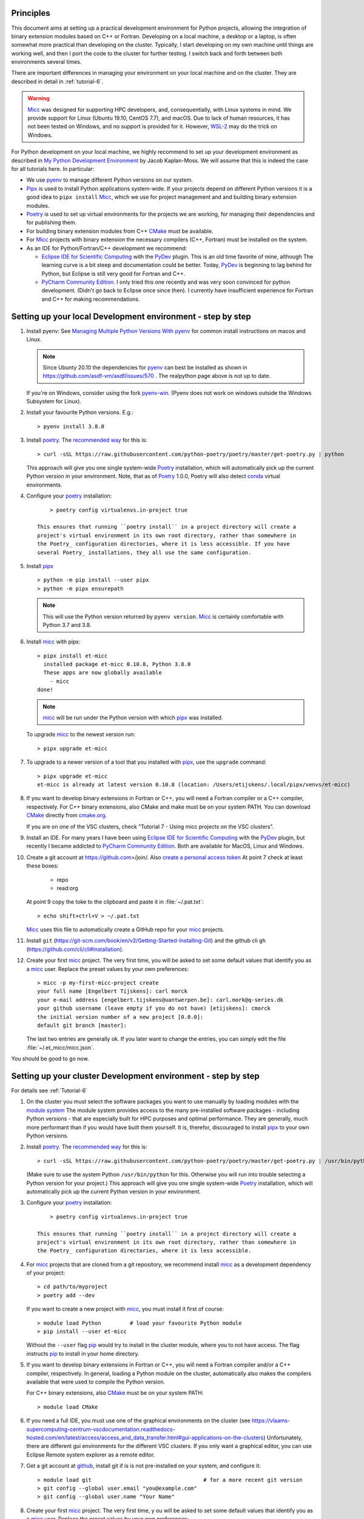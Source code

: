 .. _pip: https://pypi.org/project/pip/

Principles
----------

This document aims at setting up a practical development environment for Python projects,
allowing the integration of binary extension modules based on C++ or Fortran.
Developing on a local machine, a desktop or a laptop, is often somewhat more practical than
developing on the cluster. Typically, I start developing on my own machine until things are
working well, and then I port the code to the cluster for further testing. I switch back and
forth between both environments several times.

There are important differences in managing your environment on your local machine and on the
cluster. They are described in detail in :ref:`tutorial-6`.

.. warning:: `Micc <https://github.com/etijskens/et-micc>`_ was designed for supporting HPC
    developers, and, consequentially, with Linux systems in mind. We provide support for Linux
    (Ubuntu 19.10, CentOS 7.7), and macOS. Due to lack of human resources, it has not been
    tested on Windows, and no support is provided for it. However,
    `WSL-2 <https://pbpython.com/wsl-python.html>`_ may do the trick on Windows.

For Python development on your local machine, we highly recommend to set up your development
environment as described in
`My Python Development Environment <https://jacobian.org/2019/nov/11/python-environment-2020/>`_
by Jacob Kaplan-Moss. We will assume that this is indeed the case for all tutorials here. In
particular:

*   We use `pyenv <https://github.com/pyenv/pyenv>`_ to manage different Python versions on
    our system.
*   `Pipx <https://github.com/pipxproject/pipx/>`_ is used to install Python applications
    system-wide. If your projects depend on different Python versions it is a good idea to
    ``pipx install`` Micc_, which we use for project management and and building binary extension
    modules.
*   `Poetry <https://poetry.eustace.io/docs/pyproject/>`_ is used to set up virtual environments for
    the projects we are working, for managing their dependencies and for publishing them.
*   For building binary extension modules from C++ `CMake <https://cmake.org>`_ must be available.
*   For Micc_ projects with binary extension the necessary compilers (C++, Fortran) must be installed
    on the system.
*   As an IDE for Python/Fortran/C++ development we recommend:

    *   `Eclipse IDE for Scientific Computing <https://www.eclipse.org/downloads/packages/release/photon/rc2/eclipse-ide-scientific-computing>`_
        with the `PyDev <https://pydev.org>`_ plugin. This is an old time favorite of mine, although
        The learning curve is a bit steep and documentation could be better. Today, PyDev_ is beginning
        to lag behind for Python, but Eclipse is still very good for Fortran and C++.

    *   `PyCharm Community Edition <https://www.jetbrains.com/pycharm/download>`_. I only tried this one
        recently and was very soon convinced for python development. (Didn't go back to Eclipse once since
        then). I currently have insufficient experience for Fortran and C++ for making recommendations.

Setting up your local Development environment - step by step
------------------------------------------------------------
#.  Install pyenv: See
    `Managing Multiple Python Versions With pyenv <https://realpython.com/intro-to-pyenv/>`_
    for common install instructions on macos and Linux.

    .. note::
        Since Ubunty 20.10 the dependencies for pyenv_ can best be installed as shown in
        https://github.com/asdf-vm/asdf/issues/570 . The realpython page above is not up
        to date.

    If you're on Windows, consider using the fork `pyenv-win <https://github.com/pyenv-win/pyenv-win>`_.
    (Pyenv does not work on windows outside the Windows Subsystem for Linux).

#.  Install your favourite Python versions. E.g.::

        > pyenv install 3.8.0

#.  Install poetry_. The `recommended way <https://python-poetry.org/docs/#installation>`_
    for this is::

    > curl -sSL https://raw.githubusercontent.com/python-poetry/poetry/master/get-poetry.py | python

    This approach will give you one single system-wide Poetry_ installation, which
    will automatically pick up the current Python version in your environment. Note,
    that as of Poetry_ 1.0.0, Poetry will also detect
    `conda <https://conda.io/projects/conda/en/latest/index.html>`_ virtual environments.

#. Configure your poetry_ installation::

        > poetry config virtualenvs.in-project true

    This ensures that running ``poetry install`` in a project directory will create a
    project's virtual environment in its own root directory, rather than somewhere in
    the Poetry_ configuration directories, where it is less accessible. If you have
    several Poetry_ installations, they all use the same configuration.

#.  Install pipx_ ::

        > python -m pip install --user pipx
        > python -m pipx ensurepath

    .. note:: This will use the Python version returned by ``pyenv version``. Micc_ is
        certainly comfortable with Python 3.7 and 3.8.

#.  Install micc_ with pipx::

        > pipx install et-micc
          installed package et-micc 0.10.8, Python 3.8.0
          These apps are now globally available
            - micc
        done!

    .. note:: micc_ will be run under the Python version with which pipx_ was installed.

    To upgrade micc_ to the newest version run::

        > pipx upgrade et-micc

#.  To upgrade to a newer version of a tool that you installed with pipx_, use the ``upgrade``
    command::

        > pipx upgrade et-micc
        et-micc is already at latest version 0.10.8 (location: /Users/etijskens/.local/pipx/venvs/et-micc)

#.  If you want to develop binary extensions in Fortran or C++, you will need a Fortran compiler or a C++
    compiler, respectively. For C++ binary extensions, also CMake and make must be on your system PATH.
    You can download CMake_ directly from `cmake.org <https://cmake.org/download/>`_.

    If you are on one of the VSC clusters, check "Tutorial 7 - Using micc projects on the VSC clusters".

#.  Install an IDE. For many years I have been using `Eclipse IDE for Scientific Computing`_
    with the `PyDev <https://pydev.org>`_ plugin,  but recently I became addicted to
    `PyCharm Community Edition`_. Both are available for MacOS, Linux and Windows.

#.  Create a git account at https://github.com>/join/. Also
    `create a personal access token <https://docs.github.com/en/github/authenticating-to-github/creating-a-personal-access-token>`_
    At point 7 check at least these boxes:

        * repo
        * read:org

    At point 9 copy the toke to the clipboard and paste it in :file:`~/.pat.txt`::

        > echo shift+ctrl+V > ~/.pat.txt

    Micc_ uses this file to automatically create a GitHub repo for your micc_ projects.

#.  Install ``git`` (https://git-scm.com/book/en/v2/Getting-Started-Installing-Git) and
    the github cli ``gh`` (https://github.com/cli/cli#installation).

#.  Create your first micc_ project. The very first time, you will be asked to set some default
    values that identify you as a micc_ user. Replace the preset values by your own preferences::

        > micc -p my-first-micc-project create
        your full name [Engelbert Tijskens]: carl morck
        your e-mail address [engelbert.tijskens@uantwerpen.be]: carl.mork@q-series.dk
        your github username (leave empty if you do not have) [etijskens]: cmorck
        the initial version number of a new project [0.0.0]:
        default git branch [master]:

    The last two entries are generally ok. If you later want to change the entries, you can simply
    edit the file :file:`~/.et_micc/micc.json`.

You should be good to go now.

Setting up your cluster Development environment - step by step
--------------------------------------------------------------
For details see :ref:`Tutorial-6`

#.  On the cluster you must select the software packages you want to use manually by
    loading modules with the `module system <https://vlaams-supercomputing-centrum-vscdocumentation.readthedocs-hosted.com/en/latest/software/software_stack.html>`_
    The module system provides access to the many pre-installed software packages - including Python
    versions - that are especially built for HPC purposes and optimal performance. They are generally,
    much more performant than if you would have built them yourself. It is, therefor, discouraged to
    install pipx_ to your own Python versions.

#.  Install poetry_. The `recommended way <https://python-poetry.org/docs/#installation>`_
    for this is::

    > curl -sSL https://raw.githubusercontent.com/python-poetry/poetry/master/get-poetry.py | /usr/bin/python

    (Make sure to use the system Python  ``/usr/bin/python`` for this. Otherwise you will run into
    trouble selecting a Python version for your project.)
    This approach will give you one single system-wide Poetry_ installation, which
    will automatically pick up the current Python version in your environment.

#. Configure your poetry_ installation::

        > poetry config virtualenvs.in-project true

    This ensures that running ``poetry install`` in a project directory will create a
    project's virtual environment in its own root directory, rather than somewhere in
    the Poetry_ configuration directories, where it is less accessible.

#.  For micc_ projects that are cloned from a git repository, we recommend install micc_ as a
    development dependency of your project::

        > cd path/to/myproject
        > poetry add --dev

    If you want to create a new project with micc_, you must install it first of course::

        > module load Python         # load your favourite Python module
        > pip install --user et-micc

    Without the ``--user`` flag pip_ would try to install in the cluster module, where you
    to not have access. The flag instructs pip_ to install in your home directory.

#.  If you want to develop binary extensions in Fortran or C++, you will need a Fortran compiler
    and/or a C++ compiler, respectively. In general, loading a Python module on the cluster,
    automatically also makes the compilers available that were used to compile the Python version.

    For C++ binary extensions, also CMake_ must be on your system PATH::

        > module load CMake

#.  If you need a full IDE, you must use one of the graphical environments on the cluster
    (see https://vlaams-supercomputing-centrum-vscdocumentation.readthedocs-hosted.com/en/latest/access/access_and_data_transfer.html#gui-applications-on-the-clusters)
    Unfortunately, there are different gui environments for the different VSC clusters.
    If you only want a graphical editor, you can use Eclipse Remote system explorer as a
    remote editor.

#.  Get a git account at `github <https://github.com>`_, install git if is is not pre-installed
    on your system, and configure it::

        > module load git                                   # for a more recent git version
        > git config --global user.email "you@example.com"
        > git config --global user.name "Your Name"

#.  Create your first micc_ project. The very first time, y ou will be asked to set some default
    values that identify you as a micc_ user. Replace the preset values by your own preferences::

        > micc -p my-first-micc-project create
        your full name [Engelbert Tijskens]: carl morck
        your e-mail address [engelbert.tijskens@uantwerpen.be]: carl.mork@q-series.dk
        your github username (leave empty if you do not have) [etijskens]: cmorck
        the initial version number of a new project [0.0.0]:
        default git branch [master]:

    The last two entries are generally ok. If you later want to change the entries, you can simply
    edit the file :file:`~/.et_micc/micc.json`.

You should be good to go now.

Productivity tip
~~~~~~~~~~~~~~~~
Create a bash script to set the environment for your project consistently over time, e.g.::

    #!/usr/bin/bash
    module load git
    module load CMake
    # load my favourite python:
    module load Python
    cd path/to/myproject
    # activate myproject's virtual environment:
    source .venv/bin/activate
